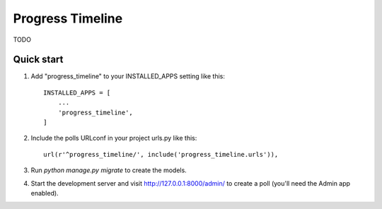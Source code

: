 =====
Progress Timeline
=====

TODO


Quick start
-----------

1. Add "progress_timeline" to your INSTALLED_APPS setting like this::

    INSTALLED_APPS = [
        ...
        'progress_timeline',
    ]

2. Include the polls URLconf in your project urls.py like this::

    url(r'^progress_timeline/', include('progress_timeline.urls')),

3. Run `python manage.py migrate` to create the models.

4. Start the development server and visit http://127.0.0.1:8000/admin/
   to create a poll (you'll need the Admin app enabled).


